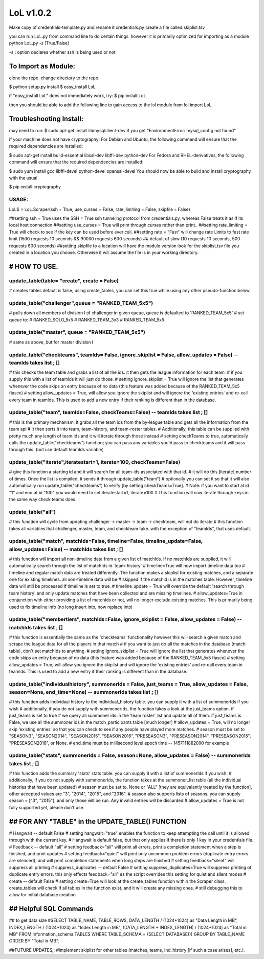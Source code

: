 LoL v1.0.2
==================


Make copy of credentials-template.py and rename it credentials.py
create a file called skiplist.tsv


you can run LoL.py from command line to do certain things. however it is primarily optimized for importing as a module
python LoL.py -s [True/False]

-s : option declares whether ssh is being used or not



To Import as Module:
~~~~~~~~~~~~~~~~~~~~
clone the repo. 
change directory to the repo.


$ python setup.py install
$ easy_install LoL

if "easy_install LoL" does not immediately work, try:
$ pip install LoL





then you should be able to add the following line to gain access to the lol module
from lol import LoL

Troubleshooting Install:
~~~~~~~~~~~~~~~~~~~~~~~~
may need to run:
$ sudo apt-get install libmysqlclient-dev
if you get "EnvironmentError: mysql_config not found"

if your machine does not have cryptography:
For Debian and Ubuntu, the following command will ensure that the required dependencies are installed:

$ sudo apt-get install build-essential libssl-dev libffi-dev python-dev
For Fedora and RHEL-derivatives, the following command will ensure that the required dependencies are installed:

$ sudo yum install gcc libffi-devel python-devel openssl-devel
You should now be able to build and install cryptography with the usual

$ pip install cryptography





USAGE: 
-------------

LoLS = LoL.Scraper(ssh = True, use_curses = False, rate_limiting = False, skipfile = False)

##setting ssh = True uses the SSH = True ssh tunneling protocol from credentials.py, whereas False treats it as if its local host connection
##setting use_curses = True will print through curses rather than print..
##setting rate_limiting = True will check to see if the key can be used before ever call.
##setting rate = "Fast" will change rate Limits to fast rate limit (1500 requests 10 seconds && 90000 requests 600 seconds) 
##     default of slow (10 requests 10 seconds, 500 requests 600 seconds)
##setting skipfile to a location will have the module version look for the skiplist.tsv file you created in a location you choose. Otherwise it will assume the file is in your working directory. 


# HOW TO USE.
~~~~~~~~~~~~~~~~

update_table(table= "create", create = False)
-------------
# creates tables default is false, using create_tables, you can set this true while using any other pseudo-function below


update_table("challenger",queue = "RANKED_TEAM_5x5")
-------------
# pulls down all members of division I of challenger in given queue, queue is defaulted to 'RANKED_TEAM_5x5' 
# set queue to:
# RANKED_SOLO_5x5
# RANKED_TEAM_3x3
# RANKED_TEAM_5x5


update_table("master", queue = "RANKED_TEAM_5x5")
-------------
# same as above, but for master division I


update_table("checkteams", teamIds= False, ignore_skiplist = False, allow_updates = False) -- teamIds takes list ; []
-------------
# this checks the team table and grabs a list of all the ids. it then gets the league information for each team. 
# if you supply this with a list of teamIds it will just do those.
# setting ignore_skiplist = True will ignore the list that generates whenever the code skips an entry because of no data (this feature was added because of the RANKED_TEAM_5x5 fiasco)
# setting allow_updates = True, will allow you ignore the skiplist and will ignore the 'existing entries' and re-call every team in teamIds. This is used to add a new entry if their ranking is different than in the database. 


update_table("team", teamIds=False, checkTeams=False) -- teamIds takes list ; []
-------------
# this is the primary mechanism, it grabs all the team ids from the by-league table and gets all the information from the team api
# it then sorts it into team, team-history, and team-roster tables.
# Additionally, this table can be supplied with pretty much any length of team ids and it will iterate through those instead
# setting checkTeams to true, automatically calls the update_table("checkteams") function; you can pass any variables you'd pass to checkteams and it will pass through this. (but use default teamIds variable)


update_table("iterate",iteratestart=1, iterate=100, checkTeams=False)
-------------
# give this function a starting id and it will search for all team-ids associated with that id. 
# it will do this [iterate] number of times. Once the list is compiled, it sends it through update_table("team")
# optionally you can set it so that it will also automatically run update_table("checkteams") to verify [by setting checkTeams=True]. 
# Note: if you want to start at id "1" and end at id "100" you would need to set iteratestart=1, iterate=100
# This function will now iterate through keys in the same way check teams does


update_table("all")
-------------
# this function will cycle from updating challenger -> master -> team -> checkteam, will not do iterate
# this function takes all variables that challenger, master, team, and checkteam take.  with the exception of "teamIds", that uses default.

update_table("match", matchIds=False, timeline=False, timeline_update=False, allow_updates=False) -- matchIds takes list ; []
-------------
# this function will import all non-timeline data from a given list of matchIds. if no matchIds are supplied, it will automatically search through the list of matchIds in 'team-history'
# timeline=True will now import timeline data too
# timeline and regular match data are treated differently. The function makes a skiplist for existing matches, and a separate one for existing timelines. all non-timeline data will be
#    skipped if the matchid is in the matches table. However, timeline data will still be processed if timeline is set to true. 
# timeline_update = True will override the default 'search through team history' and only update matches that have been collected and are missing timelines. 
# allow_updates=True in conjunction with either providing a list of matchIds or not, will no longer exclude existing matches. This is primarily being used to fix timeline info (no long insert into, now replace into)


update_table("membertiers", matchIds=False, ignore_skiplist = False, allow_updates = False) -- matchIds takes list ; []
-------------
# this function is essentially the same as the 'checkteams' functionality however this will search a given match and scrape the league data for all the players in that match
# if you want to just do all the matches in the database (match table), don't set matchIds to anything.
# setting ignore_skiplist = True will ignore the list that generates whenever the code skips an entry because of no data (this feature was added because of the RANKED_TEAM_5x5 fiasco)
# setting allow_updates = True, will allow you ignore the skiplist and will ignore the 'existing entries' and re-call every team in teamIds. This is used to add a new entry if their ranking is different than in the database. 



update_table("individualhistory", summonerIds = False, just_teams = True, allow_updates = False, season=None, end_time=None) -- summonerIds takes list ; []
-------------
# this function adds individual history to the individual_history table. you can supply it with a list of summonerIds if you wish
# additionally, if you do not supply with summonerIds, the function takes a look at the just_teams option. if just_teams is set to true
# we query all summoner ids in the 'team roster' list and update all of them. if just_teams is False, we use all the summoner ids in the match_participants table [much longer]
# allow_updates = True, will no longer skip 'existing entries' so that you can check to see if any people have played more matches. 
# season must be set to "SEASON3", "SEASON2014", "SEASON2015", "SEASON2016", "PRESEASON3", "PRESEASON2014", "PRESEASON2015", "PRESEASON2016", or None.
# end_time must be millisecond level epoch time -- 1457111882000 for example 



update_table("stats", summonerIds = False, season=None, allow_updates = False) -- summonerIds takes list ; []
-------------
# this function adds the summary 'stats'  stats table. you can supply it with a list of summonerIds if you wish.
# additionally, if you do not supply with summonerIds, the function takes at the summoner_list table (all the individual histories that have been updated)
# season must be set to, None or "ALL" [they are equivalently treated by the function], other accepted values are "3", "2014", "2015", and "2016". 
#     season also supports lists of seasons. you can supply season = ["3", "2015"], and only those will be run. Any invalid entries will be discarded 
# allow_updates = True is not fully supported yet, please don't use. 







## FOR ANY "TABLE" in the UPDATE_TABLE() FUNCTION
~~~~~~~~~~~~~~~~~~
# Hangwait -- default False
#     setting hangwait="true" enables the function to keep attempting the call until it is allowed through with the current key. 
#     Hangwait is default false, but that only applies if there is only 1 key in your credentials file. 
# Feedback -- default "all"
#     setting feedback="all" will print all errors, print a completion statement when a step is finished, and print updates
#     setting feedback="quiet" will print only uncommon problem errors (duplicate entry errors are silenced), and will print completion statements when long steps are finished
#     setting feedback="silent" will suppress all printing
# suppress_duplicates -- default False
#     setting suppress_duplicates=True will suppress printing of duplicate entry errors. this only effects feedback="all" as the script overrides this setting for quiet and silent modes
# create -- default False
#     setting create=True will look at the create_tables function within the Scraper class. create_tables will check if all tables in the function exist, and it will create any missing ones.
#     still debugging this to allow for initial database creation





## Helpful SQL Commands 
~~~~~~~~~~~~~~~~~~
## to get data size
#SELECT  TABLE_NAME,  TABLE_ROWS,  DATA_LENGTH / (1024*1024) as "Data Length in MB",  INDEX_LENGTH / (1024*1024) as "Index Length in MB",  (DATA_LENGTH + INDEX_LENGTH) / (1024*1024) as "Total in MB"   FROM  information_schema.TABLES  WHERE  TABLE_SCHEMA = (SELECT DATABASE())  GROUP BY  TABLE_NAME  ORDER BY  "Total in MB";




##FUTURE UPDATES;;
#implement skiplist for other tables (matches, teams, ind_history [if such a case arises], etc.). 
 
